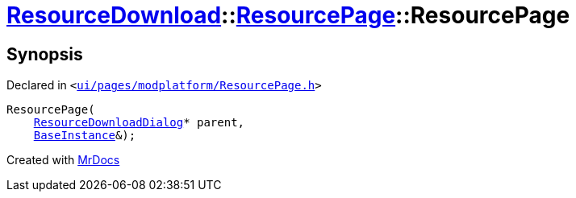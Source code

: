 [#ResourceDownload-ResourcePage-2constructor]
= xref:ResourceDownload.adoc[ResourceDownload]::xref:ResourceDownload/ResourcePage.adoc[ResourcePage]::ResourcePage
:relfileprefix: ../../
:mrdocs:


== Synopsis

Declared in `&lt;https://github.com/PrismLauncher/PrismLauncher/blob/develop/launcher/ui/pages/modplatform/ResourcePage.h#L69[ui&sol;pages&sol;modplatform&sol;ResourcePage&period;h]&gt;`

[source,cpp,subs="verbatim,replacements,macros,-callouts"]
----
ResourcePage(
    xref:ResourceDownload/ResourceDownloadDialog.adoc[ResourceDownloadDialog]* parent,
    xref:BaseInstance.adoc[BaseInstance]&);
----



[.small]#Created with https://www.mrdocs.com[MrDocs]#
